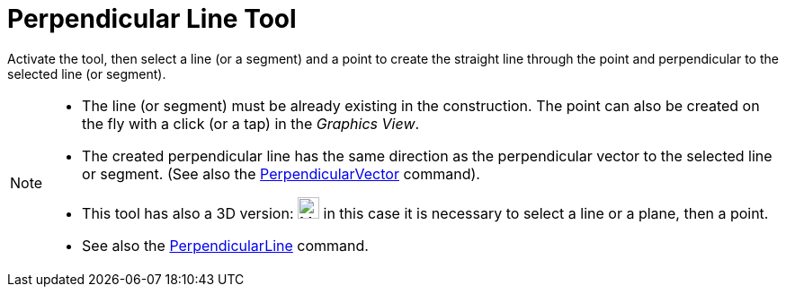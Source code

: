 = Perpendicular Line Tool
:page-en: tools/Perpendicular_Line
ifdef::env-github[:imagesdir: /en/modules/ROOT/assets/images]

Activate the tool, then select a line (or a segment) and a point to create the straight line through the point and perpendicular to the selected line (or
segment).

[NOTE]
====

* The line (or segment) must be already existing in the construction. The point can also be created on the fly with a click (or a tap) in the _Graphics View_.
* The created perpendicular line has the same direction as the perpendicular vector to the selected line or segment. (See also the
xref:/commands/PerpendicularVector.adoc[PerpendicularVector] command).
* This tool has also a 3D version: image:24px-Mode_orthogonalthreed.svg.png[Mode
orthogonalthreed.svg,width=24,height=24]  in this case it is necessary to select a line or a plane, then a point.
* See also the xref:/commands/PerpendicularLine.adoc[PerpendicularLine] command.

====
